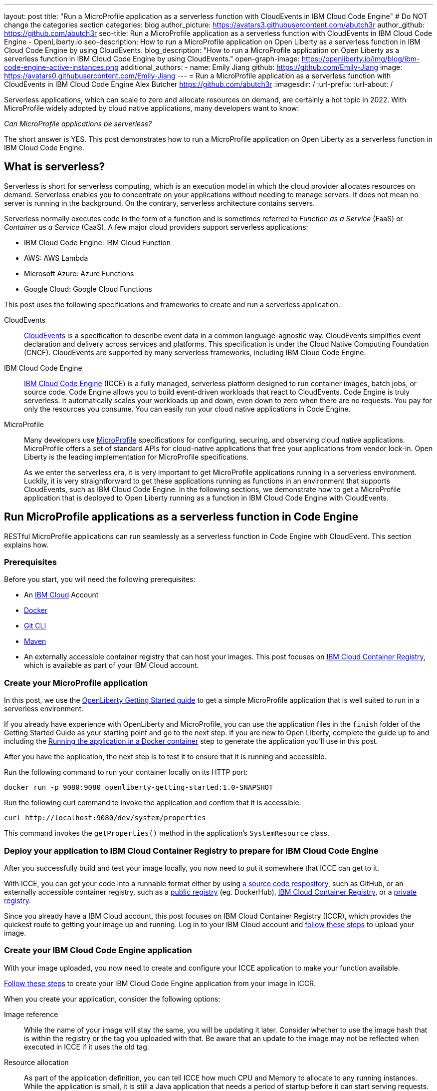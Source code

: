 ---
layout: post
title: "Run a MicroProfile application as a serverless function with CloudEvents in IBM Cloud Code Engine"
# Do NOT change the categories section
categories: blog
author_picture: https://avatars3.githubusercontent.com/abutch3r
author_github: https://github.com/abutch3r
seo-title: Run a MicroProfile application as a serverless function with CloudEvents in IBM Cloud Code Engine - OpenLiberty.io
seo-description: How to run a MicroProfile application on Open Liberty as a serverless function in IBM Cloud Code Engine by using CloudEvents.
blog_description: "How to run a MicroProfile application on Open Liberty as a serverless function in IBM Cloud Code Engine by using CloudEvents."
open-graph-image: https://openliberty.io/img/blog/ibm-code-engine-active-instances.png
additional_authors:
- name: Emily Jiang
  github: https://github.com/Emily-Jiang
  image: https://avatars0.githubusercontent.com/Emily-Jiang
---
= Run a MicroProfile application as a serverless function with CloudEvents in IBM Cloud Code Engine
Alex Butcher <https://github.com/abutch3r>
:imagesdir: /
:url-prefix:
:url-about: /

Serverless applications, which can scale to zero and allocate resources on demand, are certainly a hot topic in 2022. With MicroProfile widely adopted by cloud native applications, many developers want to know:

_Can MicroProfile applications be serverless?_

The short answer is YES. This post demonstrates how to run a MicroProfile application on Open Liberty as a serverless function in IBM Cloud Code Engine.


== What is serverless?
Serverless is short for serverless computing, which is an execution model in which the cloud provider allocates resources on demand. Serverless enables you to concentrate on your applications without needing to manage servers. It does not mean no server is running in the background. On the contrary, serverless architecture contains servers.

Serverless normally executes code in the form of a function and is sometimes referred to _Function as a Service_ (FaaS) or _Container as a Service_ (CaaS). A few major cloud providers support serverless applications:

*	IBM Cloud Code Engine: IBM Cloud Function
*	AWS: AWS Lambda
*	Microsoft Azure: Azure Functions
*	Google Cloud: Google Cloud Functions

This post uses the following specifications and frameworks to create and run a serverless application.

CloudEvents::
https://cloudevents.io/[CloudEvents] is a specification to describe event data in a common language-agnostic way. CloudEvents simplifies event declaration and delivery across services and platforms. This specification is under the Cloud Native Computing Foundation (CNCF). CloudEvents are supported by many serverless frameworks, including IBM Cloud Code Engine.

IBM Cloud Code Engine::
https://www.ibm.com/cloud/code-engine[IBM Cloud Code Engine] (ICCE) is a fully managed, serverless platform designed to run container images, batch jobs, or source code. Code Engine allows you to build event-driven workloads that react to CloudEvents. Code Engine is truly serverless. It automatically scales your workloads up and down, even down to zero when there are no requests. You pay for only the resources you consume. You can easily run your cloud native applications in Code Engine.

MicroProfile::
Many developers use https://microprofile.io[MicroProfile] specifications for configuring, securing, and observing cloud native applications. MicroProfile offers a set of standard APIs for cloud-native applications that free your applications from vendor lock-in. Open Liberty is the leading implementation for MicroProfile specifications.
+
As we enter the serverless era, it is very important to get MicroProfile applications running in a serverless environment. Luckily, it is very straightforward to get these applications running as functions in an environment that supports CloudEvents, such as IBM Cloud Code Engine. In the following sections, we demonstrate how to get a MicroProfile application that is deployed to Open Liberty running as a function in IBM Cloud Code Engine with CloudEvents.

== Run MicroProfile applications  as a serverless function in Code Engine
RESTful MicroProfile applications can run seamlessly as a serverless function in Code Engine with CloudEvent. This section explains how.

=== Prerequisites
Before you start, you will need the following prerequisites:

* An https://www.ibm.com/cloud[IBM Cloud] Account
* https://www.docker.com/[Docker]
* https://git-scm.com/book/en/v2/Getting-Started-The-Command-Line[Git CLI]
* https://maven.apache.org/[Maven]
* An externally accessible container registry that can host your images. This post focuses on https://www.ibm.com/cloud/container-registry[IBM Cloud Container Registry], which is available as part of your IBM Cloud account.

=== Create your MicroProfile application
In this post, we use the https://openliberty.io/guides/getting-started.html[OpenLiberty Getting Started guide] to get a simple MicroProfile application that is  well suited to run in a serverless environment.

If you already have experience with OpenLiberty and MicroProfile, you can use the application files in the `finish` folder of the Getting Started Guide as your starting point and go to the next step. If you are new to Open Liberty, complete the guide up to and including the https://openliberty.io/guides/getting-started.html#running-the-application-in-a-docker-container[Running the application in a Docker container] step to generate the application you'll use in this post.

After you have the application, the next step is to  test it to ensure that it is running and accessible.

Run the following command to run your container locally on its HTTP port:
```
docker run -p 9080:9080 openliberty-getting-started:1.0-SNAPSHOT
```

Run the following curl command to invoke the application and confirm that it is accessible:
```
curl http://localhost:9080/dev/system/properties
```
This command invokes the `getProperties()` method in the application's `SystemResource` class.

=== Deploy your application to IBM Cloud Container Registry to prepare for IBM Cloud Code Engine
After you successfully build and test your image locally, you now need to put it somewhere that ICCE can get to it.

With ICCE, you can get your code into a runnable format either by using https://cloud.ibm.com/docs/codeengine?topic=codeengine-app-source-code[a source code respository], such as GitHub, or an externally accessible container registry, such as a https://cloud.ibm.com/docs/codeengine?topic=codeengine-deploy-app[public registry] (eg. DockerHub), https://cloud.ibm.com/docs/codeengine?topic=codeengine-deploy-app-crimage[IBM Cloud Container Registry], or a https://cloud.ibm.com/docs/codeengine?topic=codeengine-deploy-app-private[private registry].

Since you already have a IBM Cloud account, this post focuses on IBM Cloud Container Registry (ICCR), which provides the quickest route to getting your image up and running. Log in to your IBM Cloud account and https://cloud.ibm.com/docs/Registry?topic=Registry-getting-started[follow these steps] to upload your image.

=== Create your IBM Cloud Code Engine application
With your image uploaded, you now need to create and configure your ICCE application to make your function available.

https://cloud.ibm.com/docs/codeengine?topic=codeengine-deploy-app-crimage[Follow these steps] to create your IBM Cloud Code Engine application from your image in ICCR.

When you create your application, consider the following options:

Image reference::
While the name of your image will stay the same, you will be updating it later.  Consider whether to use the image hash that is within the registry or the tag you uploaded with that.  Be aware that an update to the image may not be reflected when executed in ICCE if it uses the old tag.
Resource allocation::
As part of the application definition, you can tell ICCE how much CPU and Memory to allocate to any running instances. While the application is small, it is still a Java application that needs a period of startup before it can start serving requests. The Getting Started image will eventually start on the minimum values, but giving it slightly more will significantly improve startup and response time.
Listening port::
Use port 9080 as the value for the listening port. For more information, see https://cloud.ibm.com/docs/codeengine?topic=codeengine-application-workloads#considerationshttphandlingapp[Considerations for HTTP handling].

After you create your application, ensure that it is not showing any errors such as `Missing Pull credentials`, which indicates that the image cannot be pulled to run. If you have any of these errors, follow the steps in the ICCE documentation to resolve. Some errors might occur only when the application is invoked for the first time.

=== Invoke your application on IBM Cloud Code Engine
Now that you have the application, you can invoke it within ICCE.

As part of creating your application on ICCE, you obtained the application URL from the test application or the command line. If you did not get the URL, follow https://cloud.ibm.com/docs/codeengine?topic=codeengine-access-service[these steps] to get it.

All ICCE connections are HTTPS. So while HTTP was used locally, the image is configured to support HTTPS without any changes.
If you make a request to `\https://{ICCE_Application_URL}/`, you should see the `Welcome to Open Liberty` page.
To call the application on ICCE, we can use the same path that we used for the application locally. Run the following `curl` command:
```
curl https://${ICCE_Application_URL}/dev/system/properties
```

Similar to the local call that you made previously, after a short time, you get a JSON payload that contains all the system properties.

Congratulations! You just called your application on IBM Cloud Code Engine.

=== Update the MicroProfile application to use CloudEvents

A common use case for serverless applications is to process events coming from non-HTTP sources, such as Kafka topics or IBM Cloud Object Storage. Historically, to consume these events the application had to use the cloud provider's SDK, which locks the application into that provider. This is where CloudEvents comes in, as it provides a cross-provider standard around which data can be transmitted and received by an application, improving portability and reducing large dependencies.

ICCE connects event providers such as https://cloud.ibm.com/docs/codeengine?topic=codeengine-working-kafkaevent-producer#setup-kafka-receiverapp[Kafka] or https://cloud.ibm.com/docs/codeengine?topic=codeengine-eventing-cosevent-producer#obstorage_ev_app[IBM Cloud Object Storage] to the application by using CloudEvents. These events are sent to a subscribed application as HTTP POST requests. Because the requests are in HTTP format, a RESTful application can receive these events without needing additional libraries and configuration.

The CloudEvent 2.5.0 release, the first release of the `restful-ws-jakarta` package that we use to add CloudEvent support, is not yet publicly available at the time of this writing. As such, you must build it locally.

Complete the following steps to build the `restful-ws-jakarta` package and its pre-requisites.

1. Clone https://github.com/cloudevents/sdk-java
2. Go to the `sdk-java/api` directory and run `mvn clean install`.
3. Go to the `sdk-java/core` directory  and run `mvn clean install`.
4. Go to the `sdk-java/http/restful-ws-jakarta` directory and run `mvn clean install`.

Use Maven to include the CloudEvents `restful-ws-jakarta` library within the application. Add this dependency to your `pom.xml`:

```
<dependency>
    <groupId>io.cloudevents</groupId>
    <artifactId>cloudevents-http-restful-ws-jakarta</artifactId>
    <version>2.5.0-SNAPSHOT</version>
</dependency>
```

When you run the `CloudEventsProvider` class within the context of Open Liberty, it is automatically configured to marshal and unmarshal CloudEvents.

With the library included, you can now update the `SystemResource` class from the Getting Started guide application to use CloudEvents.

==== Review the completed CloudEvents SystemResource class [[completed_class]]
Before you update the `SystemResource` class, take a moment to review the the completed CloudEvents `SystemResource` class, which contains all the code changes you will implement in the following sections. You can refer back to this example to check that changes you make align with the expected result.
Once complete, the `SystemResource` class should look very similar to this:

```
// tag::copyright[]
/*******************************************************************************
 * Copyright (c) 2017, 2022 IBM Corporation and others.
 * All rights reserved. This program and the accompanying materials
 * are made available under the terms of the Eclipse Public License v1.0
 * which accompanies this distribution, and is available at
 * http://www.eclipse.org/legal/epl-v10.html
 *
 * Contributors:
 *     IBM Corporation - Initial implementation
 *******************************************************************************/
// end::copyright[]
package io.openliberty.sample.system;

import io.cloudevents.CloudEvent;
import io.cloudevents.CloudEventData;
import io.cloudevents.core.builder.CloudEventBuilder;
import jakarta.json.bind.Jsonb;
import jakarta.json.bind.JsonbBuilder;
import jakarta.ws.rs.POST;

import jakarta.enterprise.context.RequestScoped;
import jakarta.ws.rs.GET;
import jakarta.ws.rs.Path;
import jakarta.ws.rs.Produces;
import jakarta.ws.rs.core.MediaType;

import org.eclipse.microprofile.metrics.annotation.Counted;
import org.eclipse.microprofile.metrics.annotation.Timed;

import java.net.URI;
import java.nio.charset.StandardCharsets;
import java.util.ArrayList;
import java.util.HashMap;
import java.util.Map;

@RequestScoped
@Path("/properties")
public class SystemResource {

    @GET
    @Produces(MediaType.APPLICATION_JSON)
    @Timed(name = "getPropertiesTime",
           description = "Time needed to get the JVM system properties")
    @Counted(absolute = true, description
             = "Number of times the JVM system properties are requested")
    public CloudEvent getProperties() {
        /* java.util.properties does not have a direct way to obtain a byte[] so store in an intermedietary Map first*/
        Map properties = System.getProperties();
        Jsonb jsonb = JsonbBuilder.create();
        /* convert properties map into a JSON string which can then be converted into a byte[]*/
        String jsonString = jsonb.toJson(properties);
        return CloudEventBuilder.v1()
                .withData(jsonString.getBytes())
                .withDataContentType("application/json")
                .withId("properties")
                .withType("java.properties")
                .withSource(URI.create("http://system.poperties"))
                .build();
    }

    @POST
    @Produces(MediaType.APPLICATION_JSON)
    @Timed(name = "queryPropertiesTime",
            description = "Time needed to query the JVM system properties")
    @Counted(absolute = true, description
            = "Number of times the JVM system properties are queried")
    public CloudEvent queryProperties(CloudEvent query){
        Map properties = System.getProperties();
        HashMap<String,String> props = new HashMap<>((Map<String,String>)properties);
        HashMap<String,String> qProps = new HashMap<String,String>();
        Jsonb jsonb = JsonbBuilder.create();

        /* Pull data from the data portion of the CloudEvent - this is in binary format so convert it into a standard String*/
        CloudEventData data = query.getData();
        String jsonString = new String(data.toBytes(), StandardCharsets.UTF_8);

        /* Take the Json Array data and use that to pull out the request properties */
        ArrayList<String> tProps = jsonb.fromJson(jsonString, ArrayList.class);
        for(String key: tProps){
            qProps.put(key, props.get(key));
        }

        /* return a CloudEvent with our queried properties */
        return CloudEventBuilder.v1()
                .withData(jsonb.toJson(qProps).getBytes())
                .withDataContentType("application/json")
                .withId("properties")
                .withType("java.properties")
                .withSource(URI.create("http://system.poperties"))
                .build();
    }

}
```

==== Return a CloudEvent

First, update the `SystemResource` class response Type from `Response` to `CloudEvent`. In the method declaration, replace `Response` with `CloudEvent`:

```
public CloudEvent getProperties() {
```

Now, we need to construct a CloudEvent to return. However, first we need to do some work on the system properties to be able to include them as the data within the event.

CloudEvents cannot convert the data from Object to `byte[]` and requires the data to be in a binary format when it is provided during its building process. As such, we can take the properties from `System.getProperties()` and make them into a JSON string by using `Jsonb`.
```
/* java.util.properties does not have a direct way to obtain a byte[] so store in an intermediary Map first*/
    Map properties = System.getProperties();
    Jsonb jsonb = JsonbBuilder.create();
/* convert properties map into a JSON string which can then be converted into a byte[]*/
    String jsonString = jsonb.toJson(properties);

```

With our data in string format, we can now get the `byte[]` representation of the data.

The `CloudEventBuilder` class provides the necessary components to build our CloudEvent.  Use the most recent specification version, which is `v1()`.
```
    return CloudEventBuilder.v1()
        .withData(jsonString.getBytes())
        .withDataContentType("application/json")
        .withId("properties")
        .withType("java.properties")
        .withSource(URI.create("http://system.poperties"))
        .build();
```
Besides `withData()`, the rest of the methods set the values that will be returned as headers in the response.
Once all the required properties are set, you can build the CloudEvent Object.

This sample provides only the required properties for a valid `CloudEvent`. If any of these properties are missing, an exception is thrown. To see which properties are required, you can review the https://github.com/cloudevents/spec/blob/v1.0/spec.md[specification].

Because CloudEvents can come from a wide variety of sources that might differ even within a single provider, the majority of the fields are fairly free-form.

==== Receive a CloudEvent
Now that we've returned a CloudEvent, how can we receive one in the application?

First, we'll enhance the `SystemResource` class to add a query method that can send a POST request with a body that contains the system properties that we want returned.

The body of the request will be a JSON array that contains each property we want returned as part of the request.
```
["java.vendor.url","awt.toolkit"]
```

Add the following method declaration to the `SystemResource` class.
```
    @POST
    @Produces(MediaType.APPLICATION_JSON)
    @Timed(name = "queryPropertiesTime",
            description = "Time needed to query the JVM system properties")
    @Counted(absolute = true, description
            = "Number of times the JVM system properties are queried")
    public CloudEvent queryProperties(CloudEvent query){


}
```
In this case, we will return a CloudEvent, but you can return any type that confirms the request was received, such as `Response.ok().build();`

Inside the method, we need to do some of the same things that we did within  the `getProperties()` method. But we also must handle the CloudEvent input.

For some initial structure, add this block to the top of the method.

```
Map properties = System.getProperties();
HashMap<String,String> props = new HashMap<>((Map<String,String>)properties);
HashMap<String,String> qProps = new HashMap<String,String>();
Jsonb jsonb = JsonbBuilder.create();
```
This block gives us the Map of the properties, but in a form that is more useful, as we need to do more processing than we did within the `getProperties()` method.

To retrieve the data from the CloudEvent, we use `.withData();` to extract the payload as an instance of CloudEventData. The data is in binary format, so needs to be converted to make it usable.
```
/* Pull data from the data portion of the CloudEvent - this is in binary format so convert it into a standard String*/
CloudEventData data = query.getData();
String jsonString = new String(data.toBytes(), StandardCharsets.UTF_8);
```
The conversion to a String allows us to process the JSON payload later. You can check what data type has been by inspecting the Data Content Type from `getDataContentType()` on the CloudEvent.

With the data now in a more usable format, we can start to process it and make use of its contents.

Because we have a JSON array, we can use `jsonb` to convert the JSON to an `ArrayList` of the keys that are requested from the properties `HashMap`.

```
/* Take the Json Array data and use that to pull out the request properties */
ArrayList<String> tProps = jsonb.fromJson(jsonString, ArrayList.class);
for(String key: tProps){
    qProps.put(key, props.get(key));
}
```
We use the other hashmap created at the start to store the properties we queried for.

Now that we have built our map of queried properties, it can be returned to the user in the same way we returned the full list of properties.
```
return CloudEventBuilder.v1()
    .withData(jsonb.toJson(qProps).getBytes())
    .withDataContentType("application/json")
    .withId("properties")
    .withType("java.properties")
    .withSource(URI.create("http://system.poperties"))
    .build();
```

Next, we're ready to test the new method.

To invoke the method, we make a POST request against `/dev/system/properties` with the HTTP request being a CloudEvent. You can do this locally, or against a rebuilt Docker image.

To invoke this method, use the following curl command:
```
curl -X POST http://${ICCE_Application_URL}/dev/system/properties \
-H "Ce-Specversion: 1.0" \
-H "Ce-Type: properties" \
-H "Ce-Source: io.cloudevents.examples/properties" \
-H "Ce-Id: 536808d3-88be-4077-9d7a-a3f162705f78" \
-H "Content-Type: application/json" \
-H "Ce-Subject: resources" \
-d "[\"java.vendor.url\",\"awt.toolkit\"]"
```

In the same way that we returned a CloudEvent, when we make the request, we need to provide the required set of headers so that the application can correctly convert the request into a CloudEvent.

=== Update your ICCE application to use the serverless function
The application can now return and receive CloudEvents.  We can update our application in ICCE.

To update your application, complete the following steps:

1. Rebuild your Liberty application with the CloudEvent changes.
2. Rebuild your docker container and publish to it ICCR, either by updating the image tag or leaving it as is if you are using the image hash.
3. https://cloud.ibm.com/docs/codeengine?topic=codeengine-update-app#update-app-crimage-console[Update your ICCE application] to use the new application version.

After you update your application, you can validate your changes in ICCE by invoking the same curl commands that we used locally, but replacing the protocol and hostname.
```
curl -X POST https://${ICCE_Application_URL}/dev/system/properties \
-H "Ce-Specversion: 1.0" \
-H "Ce-Type: properties" \
-H "Ce-Source: io.cloudevents.examples/properties" \
-H "Ce-Id: 536808d3-88be-4077-9d7a-a3f162705f78" \
-H "Content-Type: application/json" \
-H "Ce-Subject: resources" \
-d "[\"java.vendor.url\",\"awt.toolkit\"]"
```

If you open the IBM Cloud Code Engine UI to the  **Overview** tab for your application, you can see the active instances while you are making requests. You can observe IBM Cloud Code Engine creating the application instance and then scaling down to zero when no requests are received.

image:/img/blog/ibm-code-engine-active-instances.png[IBM Cloud Code Engine Active Instances,width=70%,align="center"]

You now have a MicroProfile application on Open Liberty running as a serverless function in IBM Cloud Code Engine with CloudEvents!

== Additional Resources

* https://cloud.ibm.com/docs/codeengine[Getting started with IBM Cloud Code Engine]
* https://cloudevents.io[CloudEvents website]
* https://github.com/cloudevents/spec/blob/v1.0/spec.md[CloudEvents specification]
* https://github.com/cloudevents/sdk-java[CloudEvents SDK]

